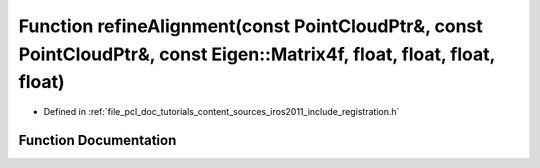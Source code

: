 .. _exhale_function_doc_2tutorials_2content_2sources_2iros2011_2include_2registration_8h_1a42169fd3b14ae44feb76a75951b2dfad:

Function refineAlignment(const PointCloudPtr&, const PointCloudPtr&, const Eigen::Matrix4f, float, float, float, float)
=======================================================================================================================

- Defined in :ref:`file_pcl_doc_tutorials_content_sources_iros2011_include_registration.h`


Function Documentation
----------------------


.. doxygenfunction:: refineAlignment(const PointCloudPtr&, const PointCloudPtr&, const Eigen::Matrix4f, float, float, float, float)
